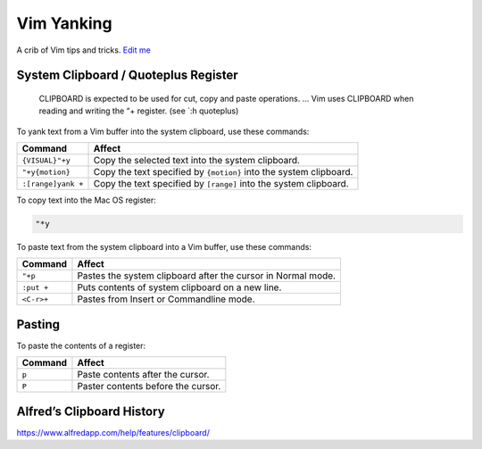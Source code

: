 Vim Yanking
===========

A crib of Vim tips and tricks. `Edit
me <https://github.com/butcherpete/documentation-theme-jekyll/blob/gh-pages/pages//_pages/vim/vim_yanking.html.md>`__

System Clipboard / Quoteplus Register
-------------------------------------

   CLIPBOARD is expected to be used for cut, copy and paste operations.
   … Vim uses CLIPBOARD when reading and writing the “+ register. (see
   \`:h quoteplus)

To yank text from a Vim buffer into the system clipboard, use these
commands:

+-----------------------------------+-----------------------------------+
| Command                           | Affect                            |
+===================================+===================================+
| ``{VISUAL}"+y``                   | Copy the selected text into the   |
|                                   | system clipboard.                 |
+-----------------------------------+-----------------------------------+
| ``"+y{motion}``                   | Copy the text specified by        |
|                                   | ``{motion}`` into the system      |
|                                   | clipboard.                        |
+-----------------------------------+-----------------------------------+
| ``:[range]yank +``                | Copy the text specified by        |
|                                   | ``[range]`` into the system       |
|                                   | clipboard.                        |
+-----------------------------------+-----------------------------------+

To copy text into the Mac OS register:

.. code:: highlight

   "*y

To paste text from the system clipboard into a Vim buffer, use these
commands:

+------------+--------------------------------------------------------------+
| Command    | Affect                                                       |
+============+==============================================================+
| ``"+p``    | Pastes the system clipboard after the cursor in Normal mode. |
+------------+--------------------------------------------------------------+
| ``:put +`` | Puts contents of system clipboard on a new line.             |
+------------+--------------------------------------------------------------+
| ``<C-r>+`` | Pastes from Insert or Commandline mode.                      |
+------------+--------------------------------------------------------------+

Pasting
-------

To paste the contents of a register:

+---------+------------------------------------+
| Command | Affect                             |
+=========+====================================+
| ``p``   | Paste contents after the cursor.   |
+---------+------------------------------------+
| ``P``   | Paster contents before the cursor. |
+---------+------------------------------------+

Alfred’s Clipboard History
--------------------------

https://www.alfredapp.com/help/features/clipboard/

